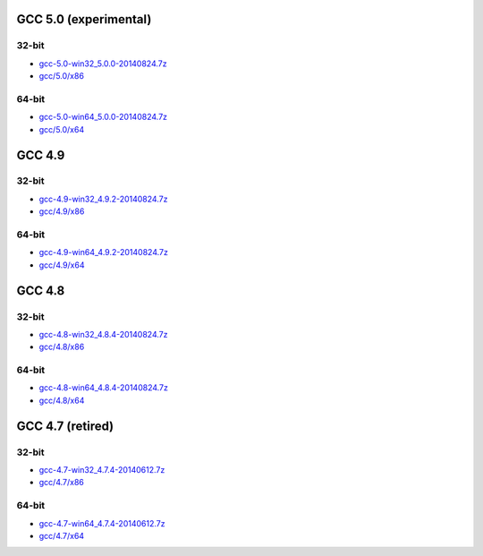 GCC 5.0 (experimental)
======================
32-bit
-------
* `gcc-5.0-win32_5.0.0-20140824.7z <http://sourceforge.net/projects/osb/files/gcc/5.0/x86/testing/gcc-5.0-win32_5.0.0-20140824.7z/download>`_
* `gcc/5.0/x86 <https://sourceforge.net/projects/osb/files/gcc/5.0/x86/testing/>`_

64-bit
-------
* `gcc-5.0-win64_5.0.0-20140824.7z <http://sourceforge.net/projects/osb/files/gcc/5.0/x64/testing/gcc-5.0-win64_5.0.0-20140824.7z/download>`_
* `gcc/5.0/x64 <https://sourceforge.net/projects/osb/files/gcc/5.0/x64/testing/>`_


GCC 4.9
=======
32-bit
-------
* `gcc-4.9-win32_4.9.2-20140824.7z <http://sourceforge.net/projects/osb/files/gcc/4.9/x86/testing/gcc-4.9-win32_4.9.2-20140824.7z/download>`_
* `gcc/4.9/x86 <https://sourceforge.net/projects/osb/files/gcc/4.9/x86/testing/>`_

64-bit
-------
* `gcc-4.9-win64_4.9.2-20140824.7z <http://sourceforge.net/projects/osb/files/gcc/4.9/x64/testing/gcc-4.9-win64_4.9.2-20140824.7z/download>`_
* `gcc/4.9/x64 <https://sourceforge.net/projects/osb/files/gcc/4.9/x64/testing/>`_


GCC 4.8
=======
32-bit
-------
* `gcc-4.8-win32_4.8.4-20140824.7z <http://sourceforge.net/projects/osb/files/gcc/4.8/x86/testing/gcc-4.8-win32_4.8.4-20140824.7z/download>`_
* `gcc/4.8/x86 <https://sourceforge.net/projects/osb/files/gcc/4.8/x86/testing/>`_

64-bit
-------
* `gcc-4.8-win64_4.8.4-20140824.7z <http://sourceforge.net/projects/osb/files/gcc/4.8/x64/testing/gcc-4.8-win64_4.8.4-20140824.7z/download>`_
* `gcc/4.8/x64 <https://sourceforge.net/projects/osb/files/gcc/4.8/x64/testing/>`_


GCC 4.7 (retired)
=======
32-bit
------
* `gcc-4.7-win32_4.7.4-20140612.7z <http://sourceforge.net/projects/osb/files/gcc/4.7/x86/testing/gcc-4.7-win32_4.7.4-20140612.7z/download>`_
* `gcc/4.7/x86 <https://sourceforge.net/projects/osb/files/gcc/4.7/x86/testing/>`_

64-bit
------
* `gcc-4.7-win64_4.7.4-20140612.7z <http://sourceforge.net/projects/osb/files/gcc/4.7/x64/testing/gcc-4.7-win64_4.7.4-20140612.7z/download>`_
* `gcc/4.7/x64 <https://sourceforge.net/projects/osb/files/gcc/4.7/x64/testing/>`_
